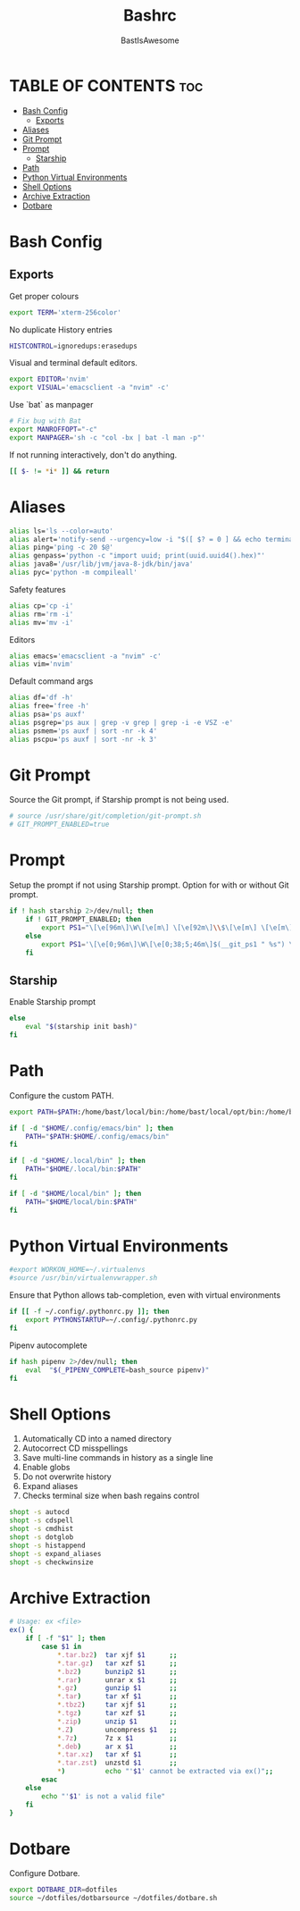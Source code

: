 #+TITLE: Bashrc
#+PROPERTY: header-args :tangle ~/.bashrc
#+AUTHOR: BastIsAwesome

* TABLE OF CONTENTS :toc:
- [[#bash-config][Bash Config]]
  - [[#exports][Exports]]
- [[#aliases][Aliases]]
- [[#git-prompt][Git Prompt]]
- [[#prompt][Prompt]]
  - [[#starship][Starship]]
- [[#path][Path]]
- [[#python-virtual-environments][Python Virtual Environments]]
- [[#shell-options][Shell Options]]
- [[#archive-extraction][Archive Extraction]]
- [[#dotbare][Dotbare]]

* Bash Config
** Exports
Get proper colours

#+begin_src bash
export TERM='xterm-256color'
#+end_src

No duplicate History entries

#+begin_src bash
HISTCONTROL=ignoredups:erasedups
#+end_src

Visual and terminal default editors.

#+begin_src bash
export EDITOR='nvim'
export VISUAL='emacsclient -a "nvim" -c'
#+end_src

Use `bat` as manpager

#+begin_src bash
# Fix bug with Bat
export MANROFFOPT="-c"
export MANPAGER='sh -c "col -bx | bat -l man -p"'
#+end_src

If not running interactively, don't do anything.

#+begin_src bash
[[ $- != *i* ]] && return
#+end_src

* Aliases
#+begin_src bash
alias ls='ls --color=auto'
alias alert='notify-send --urgency=low -i "$([ $? = 0 ] && echo terminal || echo error)" "$(history|tail -n1|sed -e '\''s/^\s*[0-9]\+\s*//;s/[;&|]\s*alert$//'\'')"'
alias ping='ping -c 20 $@'
alias genpass='python -c "import uuid; print(uuid.uuid4().hex)"'
alias java8='/usr/lib/jvm/java-8-jdk/bin/java'
alias pyc='python -m compileall'
#+end_src

Safety features
#+begin_src bash
alias cp='cp -i'
alias rm='rm -i'
alias mv='mv -i'
#+end_src

Editors
#+begin_src bash
alias emacs='emacsclient -a "nvim" -c'
alias vim='nvim'
#+end_src

Default command args
#+begin_src bash
alias df='df -h'
alias free='free -h'
alias psa='ps auxf'
alias psgrep='ps aux | grep -v grep | grep -i -e VSZ -e'
alias psmem='ps auxf | sort -nr -k 4'
alias pscpu='ps auxf | sort -nr -k 3'
#+end_src

* Git Prompt
Source the Git prompt, if Starship prompt is not being used.

#+begin_src bash
# source /usr/share/git/completion/git-prompt.sh
# GIT_PROMPT_ENABLED=true
#+end_src

* Prompt
Setup the prompt if not using Starship prompt. Option for with or without Git prompt.

#+begin_src bash
if ! hash starship 2>/dev/null; then
    if ! GIT_PROMPT_ENABLED; then
        export PS1="\[\e[96m\]\W\[\e[m\] \[\e[92m\]\\$\[\e[m\] \[\e[m\]\[\e[1;34m\]"
    else
        export PS1='\[\e[0;96m\]\W\[\e[0;38;5;46m\]$(__git_ps1 " %s") \[\e[0;94m\]\$ \[\e[0m\]'
    fi
#+end_src

** Starship
Enable Starship prompt

#+begin_src bash
else
    eval "$(starship init bash)"
fi
#+end_src

* Path
Configure the custom PATH.

#+begin_src bash
export PATH=$PATH:/home/bast/local/bin:/home/bast/local/opt/bin:/home/bast/.local/bin

if [ -d "$HOME/.config/emacs/bin" ]; then
	PATH="$PATH:$HOME/.config/emacs/bin"
fi

if [ -d "$HOME/.local/bin" ]; then
    PATH="$HOME/.local/bin:$PATH"
fi

if [ -d "$HOME/local/bin" ]; then
    PATH="$HOME/local/bin:$PATH"
fi
#+end_src

* Python Virtual Environments
#+begin_src bash
#export WORKON_HOME=~/.virtualenvs
#source /usr/bin/virtualenvwrapper.sh
#+end_src

Ensure that Python allows tab-completion, even with virtual environments

#+begin_src bash
if [[ -f ~/.config/.pythonrc.py ]]; then
    export PYTHONSTARTUP=~/.config/.pythonrc.py
fi
#+end_src

Pipenv autocomplete

#+begin_src bash
if hash pipenv 2>/dev/null; then
    eval  "$(_PIPENV_COMPLETE=bash_source pipenv)"
fi
#+end_src

* Shell Options
1. Automatically CD into a named directory
2. Autocorrect CD misspellings
3. Save multi-line commands in history as a single line
4. Enable globs
5. Do not overwrite history
6. Expand aliases
7. Checks terminal size when bash regains control

#+begin_src bash
shopt -s autocd
shopt -s cdspell
shopt -s cmdhist
shopt -s dotglob
shopt -s histappend
shopt -s expand_aliases
shopt -s checkwinsize
#+end_src

* Archive Extraction
#+begin_src bash
# Usage: ex <file>
ex() {
    if [ -f "$1" ]; then
        case $1 in
            ,*.tar.bz2)  tar xjf $1      ;;
            ,*.tar.gz)   tar xzf $1      ;;
            ,*.bz2)      bunzip2 $1      ;;
            ,*.rar)      unrar x $1      ;;
            ,*.gz)       gunzip $1       ;;
            ,*.tar)      tar xf $1       ;;
            ,*.tbz2)     tar xjf $1      ;;
            ,*.tgz)      tar xzf $1      ;;
            ,*.zip)      unzip $1        ;;
            ,*.Z)        uncompress $1   ;;
            ,*.7z)       7z x $1         ;;
            ,*.deb)      ar x $1         ;;
            ,*.tar.xz)   tar xf $1       ;;
            ,*.tar.zst)  unzstd $1       ;;
            ,*)          echo "'$1' cannot be extracted via ex()";;
        esac
    else
        echo "'$1' is not a valid file"
    fi
}
#+end_src

* Dotbare
Configure Dotbare.

#+begin_src bash
export DOTBARE_DIR=dotfiles
source ~/dotfiles/dotbarsource ~/dotfiles/dotbare.sh
#+end_src
